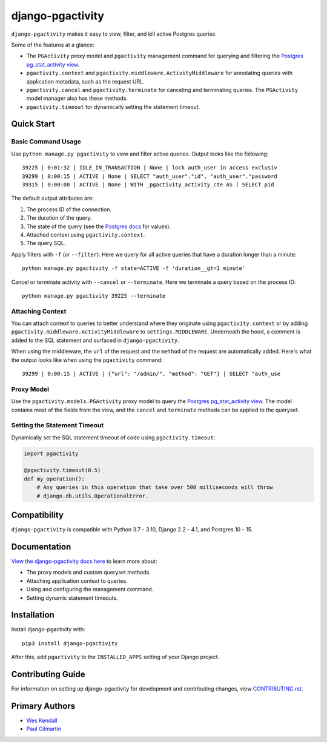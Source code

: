 django-pgactivity
#################

``django-pgactivity`` makes it easy to view, filter, and kill
active Postgres queries.

Some of the features at a glance:

* The ``PGActivity`` proxy model and ``pgactivity`` management command
  for querying and filtering the `Postgres pg_stat_activity view <https://www.postgresql.org/docs/current/monitoring-stats.html#MONITORING-PG-STAT-ACTIVITY-VIEW>`__.
* ``pgactivity.context`` and ``pgactivity.middleware.ActivityMiddleware``
  for annotating queries with application metadata, such as the request URL.
* ``pgactivity.cancel`` and ``pgactivity.terminate`` for canceling
  and terminating queries. The ``PGActivity`` model manager also has
  these methods.
* ``pgactivity.timeout`` for dynamically setting the statement timeout.

Quick Start
===========

Basic Command Usage
-------------------

Use ``python manage.py pgactivity`` to view and filter active queries. Output looks like the following::

    39225 | 0:01:32 | IDLE_IN_TRANSACTION | None | lock auth_user in access exclusiv
    39299 | 0:00:15 | ACTIVE | None | SELECT "auth_user"."id", "auth_user"."password
    39315 | 0:00:00 | ACTIVE | None | WITH _pgactivity_activity_cte AS ( SELECT pid

The default output attributes are:

1. The process ID of the connection.
2. The duration of the query.
3. The state of the query (see the `Postgres docs <https://www.postgresql.org/docs/current/monitoring-stats.html#MONITORING-PG-STAT-ACTIVITY-VIEW>`__ for values).
4. Attached context using ``pgactivity.context``.
5. The query SQL.

Apply filters with ``-f`` (or ``--filter``). Here we query for all active queries that have a duration
longer than a minute::

    python manage.py pgactivity -f state=ACTIVE -f 'duration__gt=1 minute'

Cancel or terminate activity with ``--cancel`` or ``--terminate``.
Here we terminate a query based on the process ID::

    python manage.py pgactivity 39225 --terminate

Attaching Context
-----------------

You can attach context to queries to better understand where they originate
using ``pgactivity.context`` or by adding ``pgactivity.middleware.ActivityMiddleware``
to ``settings.MIDDLEWARE``.
Underneath the hood, a comment is added to the SQL statement and surfaced in
``django-pgactivity``.

When using the middleware, the ``url`` of the request and the ``method`` of
the request are automatically added. Here's what the output looks like
when using the ``pgactivity`` command::

    39299 | 0:00:15 | ACTIVE | {"url": "/admin/", "method": "GET"} | SELECT "auth_use

Proxy Model
-----------

Use the ``pgactivity.models.PGActivity`` proxy model to query
the `Postgres pg_stat_activity view <https://www.postgresql.org/docs/current/monitoring-stats.html#MONITORING-PG-STAT-ACTIVITY-VIEW>`__.
The model contains most of the fields from the view, and the ``cancel`` and ``terminate``
methods can be applied to the queryset.

Setting the Statement Timeout
-----------------------------

Dynamically set the SQL statement timeout of code using ``pgactivity.timeout``:

.. code-block:: python

    import pgactivity

    @pgactivity.timeout(0.5)
    def my_operation():
        # Any queries in this operation that take over 500 milliseconds will throw
        # django.db.utils.OperationalError.

Compatibility
=============

``django-pgactivity`` is compatible with Python 3.7 - 3.10, Django 2.2 - 4.1, and Postgres 10 - 15.

Documentation
=============

`View the django-pgactivity docs here
<https://django-pgactivity.readthedocs.io/>`_ to learn more about:


* The proxy models and custom queryset methods.
* Attaching application context to queries.
* Using and configuring the management command.
* Setting dynamic statement timeouts.

Installation
============

Install django-pgactivity with::

    pip3 install django-pgactivity

After this, add ``pgactivity`` to the ``INSTALLED_APPS``
setting of your Django project.

Contributing Guide
==================

For information on setting up django-pgactivity for development and
contributing changes, view `CONTRIBUTING.rst <CONTRIBUTING.rst>`_.

Primary Authors
===============

- `Wes Kendall <https://github.com/wesleykendall>`__
- `Paul Gilmartin <https://github.com/PaulGilmartin>`__
